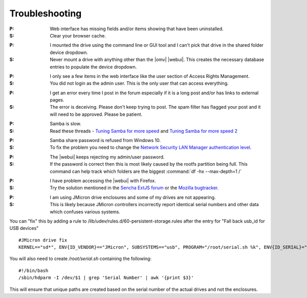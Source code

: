 Troubleshooting
===============


:P: Web interface has missing fields and/or items showing that have been uninstalled.
:S: Clear your browser cache.

..

:P: I mounted the drive using the command line or GUI tool and I can't pick that drive in the shared folder device dropdown.
:S: Never mount a drive with anything other than the |omv| |webui|. This creates the necessary database entries to populate the device dropdown.

..

:P: I only see a few items in the web interface like the user section of Access Rights Management.
:S: You did not login as the admin user. This is the only user that can access everything.

..

:P: I get an error every time I post in the forum especially if it is a long post and/or has links to external pages.
:S: The error is deceiving. Please don't keep trying to post. The spam filter has flagged your post and it will need to be approved. Please be patient.

..

:P: Samba is slow.
:S: Read these threads - `Tuning Samba for more speed <http://forum.openmediavault.org/index.php/Thread/12986-Tunning-Samba-for-more-speed/>`_ and `Tuning Samba for more speed 2 <http://forum.openmediavault.org/index.php/Thread/14615-Tuning-Samba-for-more-speed-2//>`_

..

:P: Samba share password is refused from Windows 10.
:S: To fix the problem you need to change the `Network Security LAN Manager authentication level <https://social.technet.microsoft.com/Forums/windows/en-US/8249ad4c-69aa-41ba-8863-8ecd7a7a4d27/samba-share-password-refused>`_.

..

:P: The |webui| keeps rejecting my admin/user password.
:S: If the password is correct then this is most likely caused by the rootfs partition being full. This command can help track which folders are the biggest :command:`df -hx --max-depth=1 /`

..

:P: I have problem accessing the |webui| with Firefox.
:S: Try the solution mentioned in the `Sencha ExtJS forum <https://www.sencha.com/forum/showthread.php?310206-ExtJ-6-doest-not-work-on-Linux-with-Firefox-45&p=1155250&viewfull=1#post1155250>`_ or the `Mozilla bugtracker <https://bugzilla.mozilla.org/show_bug.cgi?id=1301327>`_.

..

:P: I am using JMicron drive enclosures and some of my drives are not appearing.
:S: This is likely because JMicron controllers incorrectly report identical serial numbers and other data which confuses various systems.
You can "fix" this by adding a rule to /lib/udev/rules.d/60-persistent-storage.rules after the entry for "Fall back usb_id for USB devices"
::
 #JMicron drive fix
 KERNEL=="sd*", ENV{ID_VENDOR}=="JMicron", SUBSYSTEMS=="usb", PROGRAM="/root/serial.sh %k", ENV{ID_SERIAL}="USB-%c", ENV{ID_SERIAL_SHORT}="%c"

You will also need to create `/root/serial.sh` containing the following:
::
    #!/bin/bash
    /sbin/hdparm -I /dev/$1 | grep 'Serial Number' | awk '{print $3}'

This will ensure that unique paths are created based on the serial number of the actual drives and not the enclosures.
